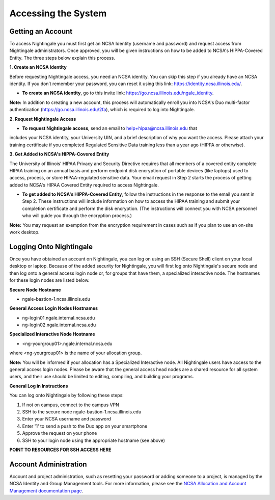=====================
Accessing the System
=====================

Getting an Account
~~~~~~~~~~~~~~~~~~
To access Nightingale you must first get an NCSA Identity (username and password) and request access from Nightingale 
administrators. Once approved, you will be given instructions on how to be added to NCSA's HIPPA-Covered Entity. The three 
steps below explain this process.

**1. Create an NCSA Identity**

Before requesting Nightingale access, you need an NCSA identity. You can skip this step if you already have an NCSA identity. 
If you don’t remember your password, you can reset it using this link: https://identity.ncsa.illinois.edu/.

- **To create an NCSA identity**, go to this invite link: https://go.ncsa.illinois.edu/ngale_identity.

**Note:** In addition to creating a new account, this process will automatically enroll you into NCSA's Duo multi-factor 
authentication (https://go.ncsa.illinois.edu/2fa), which is required to log into Nightingale.

**2. Request Nightingale Access**

- **To request Nightingale access**, send an email to  `help+hipaa@ncsa.illinois.edu <mailto:help+hipaa@ncsa.illinois.edu>`_ that 
includes your NCSA identity, your University UIN, and a brief description of why you want the access. Please attach your training certificate if you completed Regulated Sensitive Data training less than a year ago (HIPPA or otherwise).

**3. Get Added to NCSA's HIPPA-Covered Entity**

The University of Illinois’ HIPAA Privacy and Security Directive requires that all members of a covered entity complete HIPAA training on an annual basis and perform endpoint disk encryption of portable devices (like laptops) used to access, process, or store HIPAA-regulated sensitive data. Your email request in Step 2 starts the process of getting added to NCSA's HIPAA Covered Entity required to access Nightingale.

- **To get added to NCSA's HIPPA-Covered Entity**, follow the instructions in the response to the email you sent in Step 2. These instructions will include information on how to access the HIPAA training and submit your completion certificate and perform the disk encryption. (The instructions will connect you with NCSA personnel who will guide you through the encryption process.)

**Note:** You may request an exemption from the encryption requirement in cases such as if you plan to use an on-site work desktop.


Logging Onto Nightingale
~~~~~~~~~~~~~~~~~~~~

Once you have obtained an account on Nightingale, you can log on using an SSH (Secure Shell) client on your local desktop or laptop. 
Because of the added security for Nightingale, you will first log onto Nightingale's secure node and then log onto a general access login node 
or, for groups that have them, a specialized interactive node. The hostnames for these login nodes are listed below.

**Secure Node Hostname**

- ngale-bastion-1.ncsa.illinois.edu 

**General Access Login Nodes Hostnames**

-  ng-login01.ngale.internal.ncsa.edu
-  ng-login02.ngale.internal.ncsa.edu

**Specialized Interactive Node Hostname**

- <ng-yourgroup01>.ngale.internal.ncsa.edu

where <ng-yourgroup01> is the name of your allocation group. 

**Note:** You will be informed if your allocation has a Specialized Interactive node.
All Nightingale users have access to the general access login
nodes. Please be aware that the general access head nodes are a shared resource for all 
system users, and their use should be limited to editing, compiling, and building your programs.

**General Log in Instructions**

You can log onto Nightingale by following these steps:

1. If not on campus, connect to the campus VPN
2. SSH to the secure node ngale-bastion-1.ncsa.illinois.edu 
3. Enter your NCSA username and password
4. Enter '1' to send a push to the Duo app on your smartphone
5. Approve the request on your phone
6. SSH to your login node using the appropriate hostname (see above)

**POINT TO RESOURCES FOR SSH ACCESS HERE**

Account Administration
~~~~~~~~~~~~~~~~~~~~~~

Account and project administration, such as resetting your password or adding someone to a project, is 
managed by the NCSA Identity and Group Management tools. For more information, please see the 
`NCSA Allocation and Account Management documentation page <https://wiki.ncsa.illinois.edu/display/USSPPRT/NCSA+Allocation+and+Account+Management>`_.
